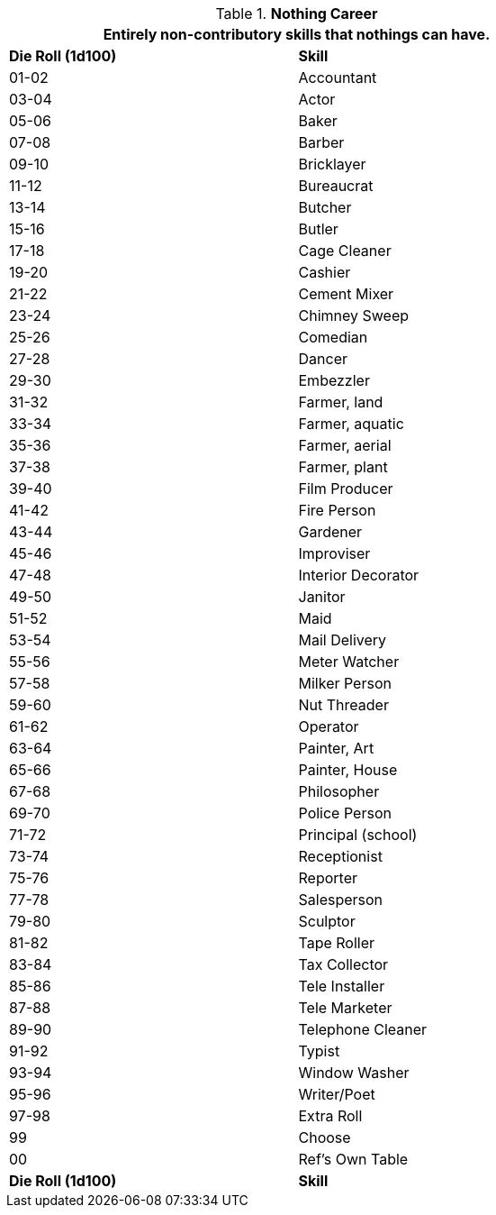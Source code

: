 // Table 8.17 Nothing Skills
.*Nothing Career*
[width="75%",cols="^,<",frame="all", stripes="even"]
|===
2+<|Entirely non-contributory skills that nothings can have.

s|Die Roll (1d100)
s|Skill

|01-02
|Accountant

|03-04
|Actor

|05-06
|Baker

|07-08
|Barber

|09-10
|Bricklayer

|11-12
|Bureaucrat

|13-14
|Butcher

|15-16
|Butler

|17-18
|Cage Cleaner

|19-20
|Cashier

|21-22
|Cement Mixer

|23-24
|Chimney Sweep

|25-26
|Comedian

|27-28
|Dancer

|29-30
|Embezzler

|31-32
|Farmer, land

|33-34
|Farmer, aquatic

|35-36
|Farmer, aerial

|37-38
|Farmer, plant

|39-40
|Film Producer

|41-42
|Fire Person

|43-44
|Gardener

|45-46
|Improviser

|47-48
|Interior Decorator

|49-50
|Janitor

|51-52
|Maid

|53-54
|Mail Delivery

|55-56
|Meter Watcher

|57-58
|Milker Person

|59-60
|Nut Threader

|61-62
|Operator

|63-64
|Painter, Art

|65-66
|Painter, House

|67-68
|Philosopher

|69-70
|Police Person

|71-72
|Principal (school)

|73-74
|Receptionist

|75-76
|Reporter

|77-78
|Salesperson

|79-80
|Sculptor

|81-82
|Tape Roller

|83-84
|Tax Collector

|85-86
|Tele Installer

|87-88
|Tele Marketer

|89-90
|Telephone Cleaner

|91-92
|Typist

|93-94
|Window Washer

|95-96
|Writer/Poet

|97-98
|Extra Roll

|99
|Choose

|00
|Ref's Own Table

s|Die Roll (1d100)
s|Skill
|===
